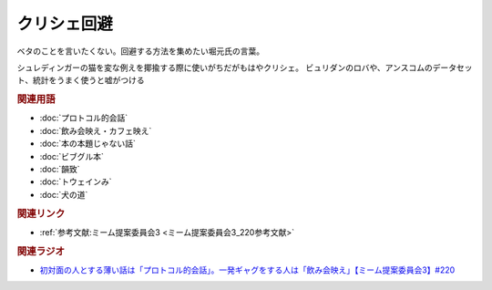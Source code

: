 クリシェ回避
==========================================
.. glossary::
    クリシェ回避 : く

ベタのことを言いたくない。回避する方法を集めたい堀元氏の言葉。

シュレディンガーの猫を変な例えを揶揄する際に使いがちだがもはやクリシェ。
ビュリダンのロバや、アンスコムのデータセット、統計をうまく使うと嘘がつける

.. rubric:: 関連用語
* :doc:`プロトコル的会話` 
* :doc:`飲み会映え・カフェ映え` 
* :doc:`本の本題じゃない話` 
* :doc:`ビブグル本` 
* :doc:`韻致` 
* :doc:`トウェインみ` 
* :doc:`犬の道` 

.. rubric:: 関連リンク
* :ref:`参考文献:ミーム提案委員会3 <ミーム提案委員会3_220参考文献>`

.. rubric:: 関連ラジオ
* `初対面の人とする薄い話は「プロトコル的会話」。一発ギャグをする人は「飲み会映え」【ミーム提案委員会3】#220`_

.. _初対面の人とする薄い話は「プロトコル的会話」。一発ギャグをする人は「飲み会映え」【ミーム提案委員会3】#220: https://www.youtube.com/watch?v=tJlfBVDc28U
